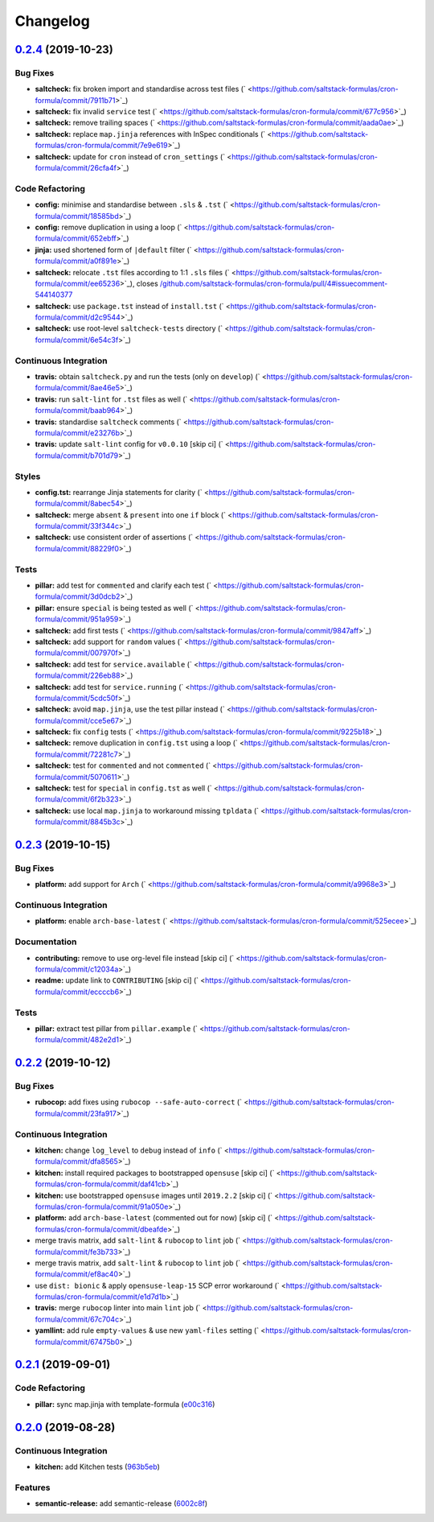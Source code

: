 
Changelog
=========

`0.2.4 <https://github.com/saltstack-formulas/cron-formula/compare/v0.2.3...v0.2.4>`_ (2019-10-23)
------------------------------------------------------------------------------------------------------

Bug Fixes
^^^^^^^^^


* **saltcheck:** fix broken import and standardise across test files (\ ` <https://github.com/saltstack-formulas/cron-formula/commit/7911b71>`_\ )
* **saltcheck:** fix invalid ``service`` test (\ ` <https://github.com/saltstack-formulas/cron-formula/commit/677c956>`_\ )
* **saltcheck:** remove trailing spaces (\ ` <https://github.com/saltstack-formulas/cron-formula/commit/aada0ae>`_\ )
* **saltcheck:** replace ``map.jinja`` references with InSpec conditionals (\ ` <https://github.com/saltstack-formulas/cron-formula/commit/7e9e619>`_\ )
* **saltcheck:** update for ``cron`` instead of ``cron_settings`` (\ ` <https://github.com/saltstack-formulas/cron-formula/commit/26cfa4f>`_\ )

Code Refactoring
^^^^^^^^^^^^^^^^


* **config:** minimise and standardise between ``.sls`` & ``.tst`` (\ ` <https://github.com/saltstack-formulas/cron-formula/commit/18585bd>`_\ )
* **config:** remove duplication in using a loop (\ ` <https://github.com/saltstack-formulas/cron-formula/commit/652ebff>`_\ )
* **jinja:** used shortened form of ``|default`` filter (\ ` <https://github.com/saltstack-formulas/cron-formula/commit/a0f891e>`_\ )
* **saltcheck:** relocate ``.tst`` files according to 1:1 ``.sls`` files (\ ` <https://github.com/saltstack-formulas/cron-formula/commit/ee65236>`_\ ), closes `/github.com/saltstack-formulas/cron-formula/pull/4#issuecomment-544140377 <https://github.com//github.com/saltstack-formulas/cron-formula/pull/4/issues/issuecomment-544140377>`_
* **saltcheck:** use ``package.tst`` instead of ``install.tst`` (\ ` <https://github.com/saltstack-formulas/cron-formula/commit/d2c9544>`_\ )
* **saltcheck:** use root-level ``saltcheck-tests`` directory (\ ` <https://github.com/saltstack-formulas/cron-formula/commit/6e54c3f>`_\ )

Continuous Integration
^^^^^^^^^^^^^^^^^^^^^^


* **travis:** obtain ``saltcheck.py`` and run the tests (only on ``develop``\ ) (\ ` <https://github.com/saltstack-formulas/cron-formula/commit/8ae46e5>`_\ )
* **travis:** run ``salt-lint`` for ``.tst`` files as well (\ ` <https://github.com/saltstack-formulas/cron-formula/commit/baab964>`_\ )
* **travis:** standardise ``saltcheck`` comments (\ ` <https://github.com/saltstack-formulas/cron-formula/commit/e23276b>`_\ )
* **travis:** update ``salt-lint`` config for ``v0.0.10`` [skip ci] (\ ` <https://github.com/saltstack-formulas/cron-formula/commit/b701d79>`_\ )

Styles
^^^^^^


* **config.tst:** rearrange Jinja statements for clarity (\ ` <https://github.com/saltstack-formulas/cron-formula/commit/8abec54>`_\ )
* **saltcheck:** merge ``absent`` & ``present`` into one ``if`` block (\ ` <https://github.com/saltstack-formulas/cron-formula/commit/33f344c>`_\ )
* **saltcheck:** use consistent order of assertions (\ ` <https://github.com/saltstack-formulas/cron-formula/commit/88229f0>`_\ )

Tests
^^^^^


* **pillar:** add test for ``commented`` and clarify each test (\ ` <https://github.com/saltstack-formulas/cron-formula/commit/3d0dcb2>`_\ )
* **pillar:** ensure ``special`` is being tested as well (\ ` <https://github.com/saltstack-formulas/cron-formula/commit/951a959>`_\ )
* **saltcheck:** add first tests (\ ` <https://github.com/saltstack-formulas/cron-formula/commit/9847aff>`_\ )
* **saltcheck:** add support for ``random`` values (\ ` <https://github.com/saltstack-formulas/cron-formula/commit/007970f>`_\ )
* **saltcheck:** add test for ``service.available`` (\ ` <https://github.com/saltstack-formulas/cron-formula/commit/226eb88>`_\ )
* **saltcheck:** add test for ``service.running`` (\ ` <https://github.com/saltstack-formulas/cron-formula/commit/5cdc50f>`_\ )
* **saltcheck:** avoid ``map.jinja``\ , use the test pillar instead (\ ` <https://github.com/saltstack-formulas/cron-formula/commit/cce5e67>`_\ )
* **saltcheck:** fix ``config`` tests (\ ` <https://github.com/saltstack-formulas/cron-formula/commit/9225b18>`_\ )
* **saltcheck:** remove duplication in ``config.tst`` using a loop (\ ` <https://github.com/saltstack-formulas/cron-formula/commit/72281c7>`_\ )
* **saltcheck:** test for ``commented`` and not ``commented`` (\ ` <https://github.com/saltstack-formulas/cron-formula/commit/5070611>`_\ )
* **saltcheck:** test for ``special`` in ``config.tst`` as well (\ ` <https://github.com/saltstack-formulas/cron-formula/commit/6f2b323>`_\ )
* **saltcheck:** use local ``map.jinja`` to workaround missing ``tpldata`` (\ ` <https://github.com/saltstack-formulas/cron-formula/commit/8845b3c>`_\ )

`0.2.3 <https://github.com/saltstack-formulas/cron-formula/compare/v0.2.2...v0.2.3>`_ (2019-10-15)
------------------------------------------------------------------------------------------------------

Bug Fixes
^^^^^^^^^


* **platform:** add support for ``Arch`` (\ ` <https://github.com/saltstack-formulas/cron-formula/commit/a9968e3>`_\ )

Continuous Integration
^^^^^^^^^^^^^^^^^^^^^^


* **platform:** enable ``arch-base-latest`` (\ ` <https://github.com/saltstack-formulas/cron-formula/commit/525ecee>`_\ )

Documentation
^^^^^^^^^^^^^


* **contributing:** remove to use org-level file instead [skip ci] (\ ` <https://github.com/saltstack-formulas/cron-formula/commit/c12034a>`_\ )
* **readme:** update link to ``CONTRIBUTING`` [skip ci] (\ ` <https://github.com/saltstack-formulas/cron-formula/commit/eccccb6>`_\ )

Tests
^^^^^


* **pillar:** extract test pillar from ``pillar.example`` (\ ` <https://github.com/saltstack-formulas/cron-formula/commit/482e2d1>`_\ )

`0.2.2 <https://github.com/saltstack-formulas/cron-formula/compare/v0.2.1...v0.2.2>`_ (2019-10-12)
------------------------------------------------------------------------------------------------------

Bug Fixes
^^^^^^^^^


* **rubocop:** add fixes using ``rubocop --safe-auto-correct`` (\ ` <https://github.com/saltstack-formulas/cron-formula/commit/23fa917>`_\ )

Continuous Integration
^^^^^^^^^^^^^^^^^^^^^^


* **kitchen:** change ``log_level`` to ``debug`` instead of ``info`` (\ ` <https://github.com/saltstack-formulas/cron-formula/commit/dfa8565>`_\ )
* **kitchen:** install required packages to bootstrapped ``opensuse`` [skip ci] (\ ` <https://github.com/saltstack-formulas/cron-formula/commit/daf41cb>`_\ )
* **kitchen:** use bootstrapped ``opensuse`` images until ``2019.2.2`` [skip ci] (\ ` <https://github.com/saltstack-formulas/cron-formula/commit/91a050e>`_\ )
* **platform:** add ``arch-base-latest`` (commented out for now) [skip ci] (\ ` <https://github.com/saltstack-formulas/cron-formula/commit/dbeafde>`_\ )
* merge travis matrix, add ``salt-lint`` & ``rubocop`` to ``lint`` job (\ ` <https://github.com/saltstack-formulas/cron-formula/commit/fe3b733>`_\ )
* merge travis matrix, add ``salt-lint`` & ``rubocop`` to ``lint`` job (\ ` <https://github.com/saltstack-formulas/cron-formula/commit/ef8ac40>`_\ )
* use ``dist: bionic`` & apply ``opensuse-leap-15`` SCP error workaround (\ ` <https://github.com/saltstack-formulas/cron-formula/commit/e1d7d1b>`_\ )
* **travis:** merge ``rubocop`` linter into main ``lint`` job (\ ` <https://github.com/saltstack-formulas/cron-formula/commit/67c704c>`_\ )
* **yamllint:** add rule ``empty-values`` & use new ``yaml-files`` setting (\ ` <https://github.com/saltstack-formulas/cron-formula/commit/67475b0>`_\ )

`0.2.1 <https://github.com/saltstack-formulas/cron-formula/compare/v0.2.0...v0.2.1>`_ (2019-09-01)
------------------------------------------------------------------------------------------------------

Code Refactoring
^^^^^^^^^^^^^^^^


* **pillar:** sync map.jinja with template-formula (\ `e00c316 <https://github.com/saltstack-formulas/cron-formula/commit/e00c316>`_\ )

`0.2.0 <https://github.com/saltstack-formulas/cron-formula/compare/v0.1.0...v0.2.0>`_ (2019-08-28)
------------------------------------------------------------------------------------------------------

Continuous Integration
^^^^^^^^^^^^^^^^^^^^^^


* **kitchen:** add Kitchen tests (\ `963b5eb <https://github.com/saltstack-formulas/cron-formula/commit/963b5eb>`_\ )

Features
^^^^^^^^


* **semantic-release:** add semantic-release (\ `6002c8f <https://github.com/saltstack-formulas/cron-formula/commit/6002c8f>`_\ )
